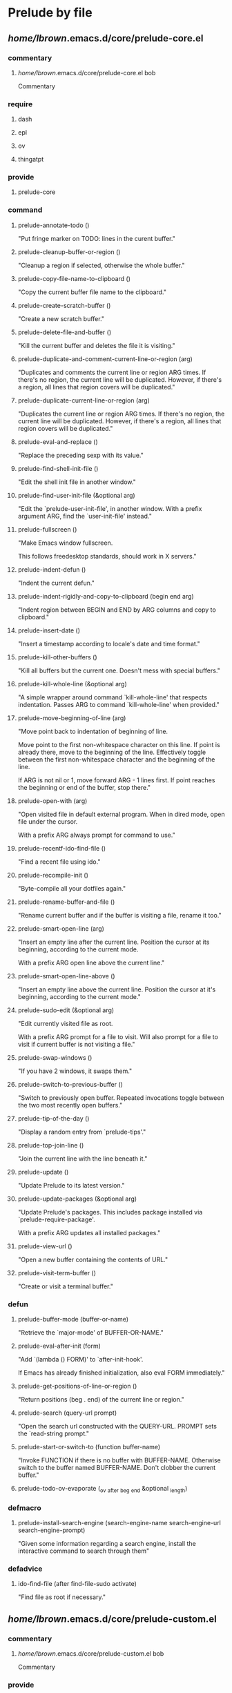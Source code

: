 * Prelude by file
** /home/lbrown/.emacs.d/core/prelude-core.el
*** commentary
**** /home/lbrown/.emacs.d/core/prelude-core.el bob
Commentary
*** require
**** dash 
**** epl 
**** ov 
**** thingatpt 
*** provide
**** prelude-core 
*** command
**** prelude-annotate-todo ()
  "Put fringe marker on TODO: lines in the curent buffer."
**** prelude-cleanup-buffer-or-region ()
  "Cleanup a region if selected, otherwise the whole buffer."
**** prelude-copy-file-name-to-clipboard ()
  "Copy the current buffer file name to the clipboard."
**** prelude-create-scratch-buffer ()
  "Create a new scratch buffer."
**** prelude-delete-file-and-buffer ()
  "Kill the current buffer and deletes the file it is visiting."
**** prelude-duplicate-and-comment-current-line-or-region (arg)
  "Duplicates and comments the current line or region ARG times.
If there's no region, the current line will be duplicated.  However, if
there's a region, all lines that region covers will be duplicated."
**** prelude-duplicate-current-line-or-region (arg)
  "Duplicates the current line or region ARG times.
If there's no region, the current line will be duplicated.  However, if
there's a region, all lines that region covers will be duplicated."
**** prelude-eval-and-replace ()
  "Replace the preceding sexp with its value."
**** prelude-find-shell-init-file ()
  "Edit the shell init file in another window."
**** prelude-find-user-init-file (&optional arg)
  "Edit the `prelude-user-init-file', in another window.
With a prefix argument ARG, find the `user-init-file' instead."
**** prelude-fullscreen ()
  "Make Emacs window fullscreen.

This follows freedesktop standards, should work in X servers."
**** prelude-indent-defun ()
  "Indent the current defun."
**** prelude-indent-rigidly-and-copy-to-clipboard (begin end arg)
  "Indent region between BEGIN and END by ARG columns and copy to clipboard."
**** prelude-insert-date ()
  "Insert a timestamp according to locale's date and time format."
**** prelude-kill-other-buffers ()
  "Kill all buffers but the current one.
Doesn't mess with special buffers."
**** prelude-kill-whole-line (&optional arg)
  "A simple wrapper around command `kill-whole-line' that respects indentation.
Passes ARG to command `kill-whole-line' when provided."
**** prelude-move-beginning-of-line (arg)
  "Move point back to indentation of beginning of line.

Move point to the first non-whitespace character on this line.
If point is already there, move to the beginning of the line.
Effectively toggle between the first non-whitespace character and
the beginning of the line.

If ARG is not nil or 1, move forward ARG - 1 lines first.  If
point reaches the beginning or end of the buffer, stop there."
**** prelude-open-with (arg)
  "Open visited file in default external program.
When in dired mode, open file under the cursor.

With a prefix ARG always prompt for command to use."
**** prelude-recentf-ido-find-file ()
  "Find a recent file using ido."
**** prelude-recompile-init ()
  "Byte-compile all your dotfiles again."
**** prelude-rename-buffer-and-file ()
  "Rename current buffer and if the buffer is visiting a file, rename it too."
**** prelude-smart-open-line (arg)
  "Insert an empty line after the current line.
Position the cursor at its beginning, according to the current mode.

With a prefix ARG open line above the current line."
**** prelude-smart-open-line-above ()
  "Insert an empty line above the current line.
Position the cursor at it's beginning, according to the current mode."
**** prelude-sudo-edit (&optional arg)
  "Edit currently visited file as root.

With a prefix ARG prompt for a file to visit.
Will also prompt for a file to visit if current
buffer is not visiting a file."
**** prelude-swap-windows ()
  "If you have 2 windows, it swaps them."
**** prelude-switch-to-previous-buffer ()
  "Switch to previously open buffer.
Repeated invocations toggle between the two most recently open buffers."
**** prelude-tip-of-the-day ()
  "Display a random entry from `prelude-tips'."
**** prelude-top-join-line ()
  "Join the current line with the line beneath it."
**** prelude-update ()
  "Update Prelude to its latest version."
**** prelude-update-packages (&optional arg)
  "Update Prelude's packages.
This includes package installed via `prelude-require-package'.

With a prefix ARG updates all installed packages."
**** prelude-view-url ()
  "Open a new buffer containing the contents of URL."
**** prelude-visit-term-buffer ()
  "Create or visit a terminal buffer."
*** defun
**** prelude-buffer-mode (buffer-or-name)
  "Retrieve the `major-mode' of BUFFER-OR-NAME."
**** prelude-eval-after-init (form)
  "Add `(lambda () FORM)' to `after-init-hook'.

    If Emacs has already finished initialization, also eval FORM immediately."
**** prelude-get-positions-of-line-or-region ()
  "Return positions (beg . end) of the current line
or region."
**** prelude-search (query-url prompt)
  "Open the search url constructed with the QUERY-URL.
PROMPT sets the `read-string prompt."
**** prelude-start-or-switch-to (function buffer-name)
  "Invoke FUNCTION if there is no buffer with BUFFER-NAME.
Otherwise switch to the buffer named BUFFER-NAME.  Don't clobber
the current buffer."
**** prelude-todo-ov-evaporate (_ov _after _beg _end &optional _length)
*** defmacro
**** prelude-install-search-engine (search-engine-name search-engine-url search-engine-prompt)
  "Given some information regarding a search engine, install the interactive command to search through them"
*** defadvice
**** ido-find-file (after find-file-sudo activate)
  "Find file as root if necessary."
** /home/lbrown/.emacs.d/core/prelude-custom.el
*** commentary
**** /home/lbrown/.emacs.d/core/prelude-custom.el bob
Commentary
*** provide
**** prelude-custom 
*** defgroup
**** prelude 
  "Emacs Prelude configuration."
*** defcustom
**** prelude-auto-save 
  "Non-nil values enable Prelude's auto save."
**** prelude-clean-whitespace-on-save 
  "Cleanup whitespace from file before it's saved.
Will only occur if `prelude-whitespace' is also enabled."
**** prelude-flyspell 
  "Non-nil values enable Prelude's flyspell support."
**** prelude-guru 
  "Non-nil values enable `guru-mode'."
**** prelude-user-init-file 
**** prelude-whitespace 
  "Non-nil values enable Prelude's whitespace visualization."
**** prelude-yank-indent-modes 
  "Modes in which to indent regions that are yanked (or yank-popped).
Only modes that don't derive from `prog-mode' should be listed here."
**** prelude-yank-indent-threshold 
  "Threshold (# chars) over which indentation does not automatically occur."
** /home/lbrown/.emacs.d/core/prelude-editor.el
*** commentary
**** /home/lbrown/.emacs.d/core/prelude-editor.el bob
Commentary
*** require
**** ansi-color 
**** anzu 
**** bookmark 
**** browse-kill-ring 
**** compile 
**** diminish 
**** dired-x 
**** ediff 
**** eshell 
**** expand-region 
**** flyspell 
**** midnight 
**** operate-on-number 
**** projectile 
**** re-builder 
**** recentf 
**** savehist 
**** saveplace 
**** smartparens-config 
**** tramp 
**** uniquify 
**** volatile-highlights 
**** whitespace 
**** windmove 
*** provide
**** prelude-editor 
*** command
**** prelude-colorize-compilation-buffer ()
  "Colorize a compilation mode buffer."
*** defun
**** prelude-auto-save-command ()
  "Save the current buffer if `prelude-auto-save' is not nil."
**** prelude-cleanup-maybe ()
  "Invoke `whitespace-cleanup' if `prelude-clean-whitespace-on-save' is not nil."
**** prelude-enable-flyspell ()
  "Enable command `flyspell-mode' if `prelude-flyspell' is not nil."
**** prelude-enable-whitespace ()
  "Enable `whitespace-mode' if `prelude-whitespace' is not nil."
**** prelude-recentf-exclude-p (file)
  "A predicate to decide whether to exclude FILE from recentf."
**** yank-advised-indent-function (beg end)
  "Do indentation, as long as the region isn't too large."
*** defmacro
**** advise-commands (advice-name commands class &rest body)
  "Apply advice named ADVICE-NAME to multiple COMMANDS.

The body of the advice is in BODY."
**** with-region-or-buffer (func)
  "When called with no active region, call FUNC on current buffer."
*** defadvice
**** exchange-point-and-mark (before deactivate-mark activate compile)
  "When called with no active region, do not activate mark."
**** set-buffer-major-mode (after set-major-mode activate compile)
  "Set buffer major mode according to `auto-mode-alist'."
*** defalias
**** ack 	ack-and-a-half
**** ack-find-file 	ack-and-a-half-find-file
**** ack-find-file-same 	ack-and-a-half-find-file-same
**** ack-same 	ack-and-a-half-same
*** set_key
**** anzu-query-replace 	"M-%"
**** anzu-query-replace-regexp 	"C-M-%"
**** browse-kill-ring 	"s-y"
** /home/lbrown/.emacs.d/core/prelude-global-keybindings.el
*** commentary
**** /home/lbrown/.emacs.d/core/prelude-global-keybindings.el bob
Commentary
*** provide
**** prelude-global-keybindings 
*** set_key
**** ace-jump-buffer 	"s->"
**** ace-jump-mode 	"s-."
**** align-regexp 	"C-x \\"
**** er/expand-region 	"C-="
**** eshell 	"C-x m"
**** hippie-expand 	"M-/"
**** ibuffer 	"C-x C-b"
**** magit-status 	"C-x g"
**** menu-bar-mode 	"<f12>"
**** prelude-fullscreen) 	"<f11>"
**** prelude-top-join-line 	"C-^"
**** proced) 	"C-x p"
**** shell 	"C-x M-m"
**** smex 	"C-x C-m"
**** text-scale-decrease 	"C--"
**** text-scale-increase 	"C-+"
**** zap-up-to-char 	"M-Z"
** /home/lbrown/.emacs.d/core/prelude-mode.el
*** commentary
**** /home/lbrown/.emacs.d/core/prelude-mode.el bob
Commentary
*** require
**** easymenu 
*** provide
**** prelude-mode 
*** defun
**** prelude-mode-add-menu ()
  "Add a menu entry for `prelude-mode' under Tools."
**** prelude-mode-remove-menu ()
  "Remove `prelude-mode' menu entry."
**** prelude-off ()
  "Turn off `prelude-mode'."
**** prelude-on ()
  "Turn on `prelude-mode'."
*** define_key
**** god-local-mode 	"s-g"
**** magit-blame-mode 	"s-m b"
**** magit-file-log 	"s-m f"
**** magit-log 	"s-m l"
**** magit-status 	"s-m m"
**** prelude-cleanup-buffer-or-region 	"C-c n"
**** prelude-delete-file-and-buffer 	"C-c D"
**** prelude-duckduckgo 	"C-c U"
**** prelude-duplicate-and-comment-current-line-or-region 	"C-c M-d"
**** prelude-duplicate-current-line-or-region 	"C-c d"
**** prelude-eval-and-replace 	"C-c e"
**** prelude-find-shell-init-file 	"C-c S"
**** prelude-find-user-init-file 	"C-c I"
**** prelude-github 	"C-c G"
**** prelude-google 	"C-c g"
**** prelude-indent-defun 	"C-M-z"
**** prelude-indent-rigidly-and-copy-to-clipboard 	"C-c TAB"
**** prelude-kill-other-buffers 	"C-c k"
**** prelude-kill-whole-line 	"s-k"
**** prelude-open-with 	"C-c o"
**** prelude-recentf-ido-find-file 	"s-r"
**** prelude-rename-buffer-and-file 	"C-c r"
**** prelude-smart-open-line 	"M-o"
**** prelude-smart-open-line-above 	"s-o"
**** prelude-swap-windows 	"C-c s"
**** prelude-top-join-line 	"s-j"
**** prelude-view-url 	"C-c u"
**** prelude-visit-term-buffer 	"C-c t"
**** prelude-youtube 	"C-c y"
**** projectile-command-map 	"s-p"
** /home/lbrown/.emacs.d/core/prelude-osx.el
*** commentary
**** /home/lbrown/.emacs.d/core/prelude-osx.el bob
Commentary
*** require
**** exec-path-from-shell 
*** provide
**** prelude-osx 
*** command
**** prelude-swap-meta-and-super ()
  "Swap the mapping of Meta and Super.
Very useful for people using their Mac with a
Windows external keyboard from time to time."
*** set_key
**** vkill 	"C-x p"
** /home/lbrown/.emacs.d/core/prelude-packages.el
*** commentary
**** /home/lbrown/.emacs.d/core/prelude-packages.el bob
Commentary
*** require
**** cl 
**** package 
*** provide
**** prelude-packages 
*** command
**** prelude-list-foreign-packages ()
  "Browse third-party packages not bundled with Prelude.

Behaves similarly to `package-list-packages', but shows only the packages that
are installed and are not in `prelude-packages'.  Useful for
removing unwanted packages."
*** defun
**** prelude-install-packages ()
  "Install all packages listed in `prelude-packages'."
**** prelude-packages-installed-p ()
  "Check if all packages in `prelude-packages' are installed."
**** prelude-require-package (package)
  "Install PACKAGE unless already installed."
**** prelude-require-packages (packages)
  "Ensure PACKAGES are installed.
Missing packages are installed automatically."
*** defmacro
**** prelude-auto-install (extension package mode)
  "When file with EXTENSION is opened triggers auto-install of PACKAGE.
PACKAGE is installed only if not already present.  The file is opened in MODE."
** /home/lbrown/.emacs.d/core/prelude-ui.el
*** commentary
**** /home/lbrown/.emacs.d/core/prelude-ui.el bob
Commentary
*** provide
**** prelude-ui 
** /home/lbrown/.emacs.d/modules/prelude-c.el
*** commentary
**** /home/lbrown/.emacs.d/modules/prelude-c.el bob
Commentary
*** require
**** prelude-programming 
*** provide
**** prelude-c 
*** defun
**** prelude-c-mode-common-defaults ()
**** prelude-makefile-mode-defaults ()
** /home/lbrown/.emacs.d/modules/prelude-clojure.el
*** commentary
**** /home/lbrown/.emacs.d/modules/prelude-clojure.el bob
Commentary
*** require
**** prelude-lisp 
*** provide
**** prelude-clojure 
** /home/lbrown/.emacs.d/modules/prelude-coffee.el
*** commentary
**** /home/lbrown/.emacs.d/modules/prelude-coffee.el bob
Commentary
*** require
**** prelude-programming 
*** provide
**** prelude-coffee 
** /home/lbrown/.emacs.d/modules/prelude-common-lisp.el
*** commentary
**** /home/lbrown/.emacs.d/modules/prelude-common-lisp.el bob
Commentary
*** require
**** prelude-lisp 
*** provide
**** prelude-common-lisp 
** /home/lbrown/.emacs.d/modules/prelude-company.el
*** commentary
**** /home/lbrown/.emacs.d/modules/prelude-company.el bob
Commentary
*** require
**** company 
*** provide
**** prelude-company 
** /home/lbrown/.emacs.d/modules/prelude-css.el
*** commentary
**** /home/lbrown/.emacs.d/modules/prelude-css.el bob
Commentary
*** provide
**** prelude-css 
** /home/lbrown/.emacs.d/modules/prelude-emacs-lisp.el
*** commentary
**** /home/lbrown/.emacs.d/modules/prelude-emacs-lisp.el bob
Commentary
*** require
**** prelude-lisp 
*** provide
**** prelude-emacs-lisp 
*** command
**** prelude-visit-ielm ()
  "Switch to default `ielm' buffer.
Start `ielm' if it's not already running."
*** defun
**** prelude-conditional-emacs-lisp-checker ()
  "Don't check doc style in Emacs Lisp test files."
**** prelude-emacs-lisp-mode-defaults ()
  "Sensible defaults for `emacs-lisp-mode'."
**** prelude-ielm-mode-defaults ()
  "Sensible defaults for `ielm'."
**** prelude-recompile-elc-on-save ()
  "Recompile your elc when saving an elisp file."
** /home/lbrown/.emacs.d/modules/prelude-erc.el
*** commentary
**** /home/lbrown/.emacs.d/modules/prelude-erc.el bob
Commentary
*** require
**** erc 
**** erc-autoaway 
**** erc-log 
**** erc-notify 
**** erc-spelling 
*** provide
**** prelude-erc 
*** command
**** start-irc ()
  "Connect to IRC."
**** stop-irc ()
  "Disconnects from all irc servers"
*** defun
**** call-libnotify (matched-type nick msg)
**** erc-notify-allowed-p (nick &optional delay)
  "Return non-nil if a notification should be made for NICK.
If DELAY is specified, it will be the minimum time in seconds
that can occur between two notifications.  The default is
`erc-notify-timeout'."
**** erc-notify-on-private-msg (proc parsed)
**** filter-server-buffers ()
** /home/lbrown/.emacs.d/modules/prelude-erlang.el
*** commentary
**** /home/lbrown/.emacs.d/modules/prelude-erlang.el bob
Commentary
*** require
**** erlang-start nil t 
**** prelude-programming 
**** projectile 
**** wrangler)) 
*** provide
**** prelude-erlang 
*** defcustom
**** wrangler-path 
  "The location of wrangler elisp directory."
** /home/lbrown/.emacs.d/modules/prelude-evil.el
*** commentary
**** /home/lbrown/.emacs.d/modules/prelude-evil.el bob
Commentary
*** require
**** evil-visualstar 
*** provide
**** prelude-evil 
*** command
**** prelude-evil-scroll-down-other-window ()
**** prelude-evil-scroll-up-other-window ()
**** prelude-yank-to-end-of-line ()
  "Yank to end of line."
*** defun
**** prelude-evil-key-bindings-for-org ()
** /home/lbrown/.emacs.d/modules/prelude-go.el
*** commentary
**** /home/lbrown/.emacs.d/modules/prelude-go.el bob
Commentary
*** require
**** go-projectile 
**** prelude-programming 
*** provide
**** prelude-go 
*** define_key
**** go-run 	"C-c b"
**** go-test-current-file 	"C-c m"
**** go-test-current-project 	"C-c a"
**** go-test-current-test 	"C-c ."
**** godoc-at-point) 	"C-h f"
** /home/lbrown/.emacs.d/modules/prelude-haskell.el
*** commentary
**** /home/lbrown/.emacs.d/modules/prelude-haskell.el bob
Commentary
*** require
**** prelude-programming 
*** provide
**** prelude-haskell 
** /home/lbrown/.emacs.d/modules/prelude-helm.el
*** commentary
**** /home/lbrown/.emacs.d/modules/prelude-helm.el bob
Commentary
*** require
**** helm-misc 
**** helm-projectile 
*** provide
**** prelude-helm 
*** command
**** helm-prelude ()
  "Preconfigured `helm'."
** /home/lbrown/.emacs.d/modules/prelude-ido.el
*** commentary
**** /home/lbrown/.emacs.d/modules/prelude-ido.el bob
Commentary
*** require
**** flx-ido 
**** ido 
**** ido-ubiquitous 
**** smex 
*** provide
**** prelude-ido 
*** set_key
**** smex 	"M-x"
**** smex-major-mode-commands 	"M-X"
** /home/lbrown/.emacs.d/modules/prelude-js.el
*** commentary
**** /home/lbrown/.emacs.d/modules/prelude-js.el bob
Commentary
*** require
**** prelude-programming 
*** provide
**** prelude-js 
** /home/lbrown/.emacs.d/modules/prelude-key-chord.el
*** commentary
**** /home/lbrown/.emacs.d/modules/prelude-key-chord.el bob
Commentary
*** require
**** key-chord 
*** provide
**** prelude-key-chord 
*** key_chord
**** ace-jump-char-mode 	"jk"
**** ace-jump-line-mode 	"jl"
**** ace-jump-word-mode 	"jj"
**** browse-kill-ring 	"yy"
**** execute-extended-command 	"xx"
**** prelude-switch-to-previous-buffer 	"JJ"
**** undo-tree-visualize 	"uu"
** /home/lbrown/.emacs.d/modules/prelude-latex.el
*** commentary
**** /home/lbrown/.emacs.d/modules/prelude-latex.el bob
Commentary
*** require
**** cl 
**** smartparens-latex 
*** provide
**** prelude-latex 
*** defcustom
**** prelude-latex-fast-math-entry 
  "Method used for fast math symbol entry in LaTeX."
*** defun
**** prelude-latex-mode-defaults ()
  "Default Prelude hook for `LaTeX-mode'."
** /home/lbrown/.emacs.d/modules/prelude-lisp.el
*** commentary
**** /home/lbrown/.emacs.d/modules/prelude-lisp.el bob
Commentary
*** require
**** prelude-programming 
*** provide
**** prelude-lisp 
*** defun
**** prelude-interactive-lisp-coding-defaults ()
**** prelude-lisp-coding-defaults ()
** /home/lbrown/.emacs.d/modules/prelude-mediawiki.el
*** commentary
**** /home/lbrown/.emacs.d/modules/prelude-mediawiki.el bob
Commentary
*** provide
**** prelude-mediawiki 
** /home/lbrown/.emacs.d/modules/prelude-ocaml.el
*** commentary
**** /home/lbrown/.emacs.d/modules/prelude-ocaml.el bob
Commentary
*** require
**** merlin 
**** tuareg 
**** utop 
*** provide
**** prelude-ocaml 
** /home/lbrown/.emacs.d/modules/prelude-org.el
*** commentary
**** /home/lbrown/.emacs.d/modules/prelude-org.el bob
Commentary
*** provide
**** prelude-org 
*** defun
**** prelude-org-mode-defaults ()
** /home/lbrown/.emacs.d/modules/prelude-perl.el
*** commentary
**** /home/lbrown/.emacs.d/modules/prelude-perl.el bob
Commentary
*** require
**** prelude-programming 
*** provide
**** prelude-perl 
*** defun
**** prelude-cperl-mode-defaults ()
*** defalias
**** perl-mode 	cperl-mode
** /home/lbrown/.emacs.d/modules/prelude-programming.el
*** commentary
**** /home/lbrown/.emacs.d/modules/prelude-programming.el bob
Commentary
*** require
**** imenu nil t) 
**** which-func 
*** provide
**** prelude-programming 
*** command
**** prelude-ido-goto-symbol (&optional symbol-list)
  "Refresh imenu and jump to a place in the buffer using Ido."
*** defun
**** prelude-font-lock-comment-annotations ()
  "Highlight a bunch of well known comment annotations.

This functions should be added to the hooks of major modes for programming."
**** prelude-local-comment-auto-fill ()
**** prelude-prog-mode-defaults ()
  "Default coding hook, useful with any programming language."
** /home/lbrown/.emacs.d/modules/prelude-python.el
*** commentary
**** /home/lbrown/.emacs.d/modules/prelude-python.el bob
Commentary
*** require
**** prelude-programming 
*** provide
**** prelude-python 
*** defun
**** prelude-python--detect-encoding ()
**** prelude-python--encoding-comment-required-p ()
**** prelude-python--insert-coding-comment (encoding)
**** prelude-python-mode-defaults ()
  "Defaults for Python programming."
**** prelude-python-mode-set-encoding ()
  "Insert a magic comment header with the proper encoding if necessary."
** /home/lbrown/.emacs.d/modules/prelude-ruby.el
*** commentary
**** /home/lbrown/.emacs.d/modules/prelude-ruby.el bob
Commentary
*** require
**** prelude-programming 
*** provide
**** prelude-ruby 
** /home/lbrown/.emacs.d/modules/prelude-scala.el
*** commentary
**** /home/lbrown/.emacs.d/modules/prelude-scala.el bob
Commentary
*** require
**** prelude-programming 
*** provide
**** prelude-scala 
*** defun
**** prelude-scala-mode-defaults ()
** /home/lbrown/.emacs.d/modules/prelude-scheme.el
*** commentary
**** /home/lbrown/.emacs.d/modules/prelude-scheme.el bob
Commentary
*** require
**** geiser 
**** prelude-lisp 
*** provide
**** prelude-scheme 
** /home/lbrown/.emacs.d/modules/prelude-scss.el
*** commentary
**** /home/lbrown/.emacs.d/modules/prelude-scss.el bob
Commentary
*** require
**** prelude-css 
*** provide
**** prelude-scss 
*** defun
**** prelude-scss-mode-defaults ()
** /home/lbrown/.emacs.d/modules/prelude-shell.el
*** commentary
**** /home/lbrown/.emacs.d/modules/prelude-shell.el bob
Commentary
*** require
**** sh-script 
*** provide
**** prelude-shell 
** /home/lbrown/.emacs.d/modules/prelude-web.el
*** commentary
**** /home/lbrown/.emacs.d/modules/prelude-web.el bob
Commentary
*** require
**** web-mode 
*** provide
**** prelude-web 
** /home/lbrown/.emacs.d/modules/prelude-xml.el
*** commentary
**** /home/lbrown/.emacs.d/modules/prelude-xml.el bob
Commentary
*** require
**** nxml-mode 
*** provide
**** prelude-xml 
** /home/lbrown/.emacs.d/personal/custom.el
** /home/lbrown/.emacs.d/personal/myloads.el
*** require
**** desktop 
**** dired+ 
**** dired-details+ 
**** dired-toggle 
**** linum 
**** nav 
**** page-break-lines 
**** persp-projectile 
**** perspective 
*** set_key
**** dired-toggle 	"<f5>"
* Prelude by type
** commentary
*** /home/lbrown/.emacs.d/core/prelude-core.el bob
Commentary
*** /home/lbrown/.emacs.d/core/prelude-custom.el bob
Commentary
*** /home/lbrown/.emacs.d/core/prelude-editor.el bob
Commentary
*** /home/lbrown/.emacs.d/core/prelude-global-keybindings.el bob
Commentary
*** /home/lbrown/.emacs.d/core/prelude-mode.el bob
Commentary
*** /home/lbrown/.emacs.d/core/prelude-osx.el bob
Commentary
*** /home/lbrown/.emacs.d/core/prelude-packages.el bob
Commentary
*** /home/lbrown/.emacs.d/core/prelude-ui.el bob
Commentary
*** /home/lbrown/.emacs.d/modules/prelude-c.el bob
Commentary
*** /home/lbrown/.emacs.d/modules/prelude-clojure.el bob
Commentary
*** /home/lbrown/.emacs.d/modules/prelude-coffee.el bob
Commentary
*** /home/lbrown/.emacs.d/modules/prelude-common-lisp.el bob
Commentary
*** /home/lbrown/.emacs.d/modules/prelude-company.el bob
Commentary
*** /home/lbrown/.emacs.d/modules/prelude-css.el bob
Commentary
*** /home/lbrown/.emacs.d/modules/prelude-emacs-lisp.el bob
Commentary
*** /home/lbrown/.emacs.d/modules/prelude-erc.el bob
Commentary
*** /home/lbrown/.emacs.d/modules/prelude-erlang.el bob
Commentary
*** /home/lbrown/.emacs.d/modules/prelude-evil.el bob
Commentary
*** /home/lbrown/.emacs.d/modules/prelude-go.el bob
Commentary
*** /home/lbrown/.emacs.d/modules/prelude-haskell.el bob
Commentary
*** /home/lbrown/.emacs.d/modules/prelude-helm.el bob
Commentary
*** /home/lbrown/.emacs.d/modules/prelude-ido.el bob
Commentary
*** /home/lbrown/.emacs.d/modules/prelude-js.el bob
Commentary
*** /home/lbrown/.emacs.d/modules/prelude-key-chord.el bob
Commentary
*** /home/lbrown/.emacs.d/modules/prelude-latex.el bob
Commentary
*** /home/lbrown/.emacs.d/modules/prelude-lisp.el bob
Commentary
*** /home/lbrown/.emacs.d/modules/prelude-mediawiki.el bob
Commentary
*** /home/lbrown/.emacs.d/modules/prelude-ocaml.el bob
Commentary
*** /home/lbrown/.emacs.d/modules/prelude-org.el bob
Commentary
*** /home/lbrown/.emacs.d/modules/prelude-perl.el bob
Commentary
*** /home/lbrown/.emacs.d/modules/prelude-programming.el bob
Commentary
*** /home/lbrown/.emacs.d/modules/prelude-python.el bob
Commentary
*** /home/lbrown/.emacs.d/modules/prelude-ruby.el bob
Commentary
*** /home/lbrown/.emacs.d/modules/prelude-scala.el bob
Commentary
*** /home/lbrown/.emacs.d/modules/prelude-scheme.el bob
Commentary
*** /home/lbrown/.emacs.d/modules/prelude-scss.el bob
Commentary
*** /home/lbrown/.emacs.d/modules/prelude-shell.el bob
Commentary
*** /home/lbrown/.emacs.d/modules/prelude-web.el bob
Commentary
*** /home/lbrown/.emacs.d/modules/prelude-xml.el bob
Commentary
** require
*** ansi-color 
*** anzu 
*** bookmark 
*** browse-kill-ring 
*** cl 
*** company 
*** compile 
*** dash 
*** desktop 
*** diminish 
*** dired+ 
*** dired-details+ 
*** dired-toggle 
*** dired-x 
*** easymenu 
*** ediff 
*** epl 
*** erc 
*** erc-autoaway 
*** erc-log 
*** erc-notify 
*** erc-spelling 
*** erlang-start nil t 
*** eshell 
*** evil-visualstar 
*** exec-path-from-shell 
*** expand-region 
*** flx-ido 
*** flyspell 
*** geiser 
*** go-projectile 
*** helm-misc 
*** helm-projectile 
*** ido 
*** ido-ubiquitous 
*** imenu nil t) 
*** key-chord 
*** linum 
*** merlin 
*** midnight 
*** nav 
*** nxml-mode 
*** operate-on-number 
*** ov 
*** package 
*** page-break-lines 
*** persp-projectile 
*** perspective 
*** prelude-css 
*** prelude-lisp 
*** prelude-programming 
*** projectile 
*** re-builder 
*** recentf 
*** savehist 
*** saveplace 
*** sh-script 
*** smartparens-config 
*** smartparens-latex 
*** smex 
*** thingatpt 
*** tramp 
*** tuareg 
*** uniquify 
*** utop 
*** volatile-highlights 
*** web-mode 
*** which-func 
*** whitespace 
*** windmove 
*** wrangler)) 
** provide
*** prelude-c 
*** prelude-clojure 
*** prelude-coffee 
*** prelude-common-lisp 
*** prelude-company 
*** prelude-core 
*** prelude-css 
*** prelude-custom 
*** prelude-editor 
*** prelude-emacs-lisp 
*** prelude-erc 
*** prelude-erlang 
*** prelude-evil 
*** prelude-global-keybindings 
*** prelude-go 
*** prelude-haskell 
*** prelude-helm 
*** prelude-ido 
*** prelude-js 
*** prelude-key-chord 
*** prelude-latex 
*** prelude-lisp 
*** prelude-mediawiki 
*** prelude-mode 
*** prelude-ocaml 
*** prelude-org 
*** prelude-osx 
*** prelude-packages 
*** prelude-perl 
*** prelude-programming 
*** prelude-python 
*** prelude-ruby 
*** prelude-scala 
*** prelude-scheme 
*** prelude-scss 
*** prelude-shell 
*** prelude-ui 
*** prelude-web 
*** prelude-xml 
** defgroup
*** prelude 
  "Emacs Prelude configuration."
** defcustom
*** prelude-auto-save 
  "Non-nil values enable Prelude's auto save."
*** prelude-clean-whitespace-on-save 
  "Cleanup whitespace from file before it's saved.
Will only occur if `prelude-whitespace' is also enabled."
*** prelude-flyspell 
  "Non-nil values enable Prelude's flyspell support."
*** prelude-guru 
  "Non-nil values enable `guru-mode'."
*** prelude-latex-fast-math-entry 
  "Method used for fast math symbol entry in LaTeX."
*** prelude-user-init-file 
*** prelude-whitespace 
  "Non-nil values enable Prelude's whitespace visualization."
*** prelude-yank-indent-modes 
  "Modes in which to indent regions that are yanked (or yank-popped).
Only modes that don't derive from `prog-mode' should be listed here."
*** prelude-yank-indent-threshold 
  "Threshold (# chars) over which indentation does not automatically occur."
*** wrangler-path 
  "The location of wrangler elisp directory."
** command
*** helm-prelude ()
  "Preconfigured `helm'."
*** prelude-annotate-todo ()
  "Put fringe marker on TODO: lines in the curent buffer."
*** prelude-cleanup-buffer-or-region ()
  "Cleanup a region if selected, otherwise the whole buffer."
*** prelude-colorize-compilation-buffer ()
  "Colorize a compilation mode buffer."
*** prelude-copy-file-name-to-clipboard ()
  "Copy the current buffer file name to the clipboard."
*** prelude-create-scratch-buffer ()
  "Create a new scratch buffer."
*** prelude-delete-file-and-buffer ()
  "Kill the current buffer and deletes the file it is visiting."
*** prelude-duplicate-and-comment-current-line-or-region (arg)
  "Duplicates and comments the current line or region ARG times.
If there's no region, the current line will be duplicated.  However, if
there's a region, all lines that region covers will be duplicated."
*** prelude-duplicate-current-line-or-region (arg)
  "Duplicates the current line or region ARG times.
If there's no region, the current line will be duplicated.  However, if
there's a region, all lines that region covers will be duplicated."
*** prelude-eval-and-replace ()
  "Replace the preceding sexp with its value."
*** prelude-evil-scroll-down-other-window ()
*** prelude-evil-scroll-up-other-window ()
*** prelude-find-shell-init-file ()
  "Edit the shell init file in another window."
*** prelude-find-user-init-file (&optional arg)
  "Edit the `prelude-user-init-file', in another window.
With a prefix argument ARG, find the `user-init-file' instead."
*** prelude-fullscreen ()
  "Make Emacs window fullscreen.

This follows freedesktop standards, should work in X servers."
*** prelude-ido-goto-symbol (&optional symbol-list)
  "Refresh imenu and jump to a place in the buffer using Ido."
*** prelude-indent-defun ()
  "Indent the current defun."
*** prelude-indent-rigidly-and-copy-to-clipboard (begin end arg)
  "Indent region between BEGIN and END by ARG columns and copy to clipboard."
*** prelude-insert-date ()
  "Insert a timestamp according to locale's date and time format."
*** prelude-kill-other-buffers ()
  "Kill all buffers but the current one.
Doesn't mess with special buffers."
*** prelude-kill-whole-line (&optional arg)
  "A simple wrapper around command `kill-whole-line' that respects indentation.
Passes ARG to command `kill-whole-line' when provided."
*** prelude-list-foreign-packages ()
  "Browse third-party packages not bundled with Prelude.

Behaves similarly to `package-list-packages', but shows only the packages that
are installed and are not in `prelude-packages'.  Useful for
removing unwanted packages."
*** prelude-move-beginning-of-line (arg)
  "Move point back to indentation of beginning of line.

Move point to the first non-whitespace character on this line.
If point is already there, move to the beginning of the line.
Effectively toggle between the first non-whitespace character and
the beginning of the line.

If ARG is not nil or 1, move forward ARG - 1 lines first.  If
point reaches the beginning or end of the buffer, stop there."
*** prelude-open-with (arg)
  "Open visited file in default external program.
When in dired mode, open file under the cursor.

With a prefix ARG always prompt for command to use."
*** prelude-recentf-ido-find-file ()
  "Find a recent file using ido."
*** prelude-recompile-init ()
  "Byte-compile all your dotfiles again."
*** prelude-rename-buffer-and-file ()
  "Rename current buffer and if the buffer is visiting a file, rename it too."
*** prelude-smart-open-line (arg)
  "Insert an empty line after the current line.
Position the cursor at its beginning, according to the current mode.

With a prefix ARG open line above the current line."
*** prelude-smart-open-line-above ()
  "Insert an empty line above the current line.
Position the cursor at it's beginning, according to the current mode."
*** prelude-sudo-edit (&optional arg)
  "Edit currently visited file as root.

With a prefix ARG prompt for a file to visit.
Will also prompt for a file to visit if current
buffer is not visiting a file."
*** prelude-swap-meta-and-super ()
  "Swap the mapping of Meta and Super.
Very useful for people using their Mac with a
Windows external keyboard from time to time."
*** prelude-swap-windows ()
  "If you have 2 windows, it swaps them."
*** prelude-switch-to-previous-buffer ()
  "Switch to previously open buffer.
Repeated invocations toggle between the two most recently open buffers."
*** prelude-tip-of-the-day ()
  "Display a random entry from `prelude-tips'."
*** prelude-top-join-line ()
  "Join the current line with the line beneath it."
*** prelude-update ()
  "Update Prelude to its latest version."
*** prelude-update-packages (&optional arg)
  "Update Prelude's packages.
This includes package installed via `prelude-require-package'.

With a prefix ARG updates all installed packages."
*** prelude-view-url ()
  "Open a new buffer containing the contents of URL."
*** prelude-visit-ielm ()
  "Switch to default `ielm' buffer.
Start `ielm' if it's not already running."
*** prelude-visit-term-buffer ()
  "Create or visit a terminal buffer."
*** prelude-yank-to-end-of-line ()
  "Yank to end of line."
*** start-irc ()
  "Connect to IRC."
*** stop-irc ()
  "Disconnects from all irc servers"
** defun
*** call-libnotify (matched-type nick msg)
*** erc-notify-allowed-p (nick &optional delay)
  "Return non-nil if a notification should be made for NICK.
If DELAY is specified, it will be the minimum time in seconds
that can occur between two notifications.  The default is
`erc-notify-timeout'."
*** erc-notify-on-private-msg (proc parsed)
*** filter-server-buffers ()
*** prelude-auto-save-command ()
  "Save the current buffer if `prelude-auto-save' is not nil."
*** prelude-buffer-mode (buffer-or-name)
  "Retrieve the `major-mode' of BUFFER-OR-NAME."
*** prelude-c-mode-common-defaults ()
*** prelude-cleanup-maybe ()
  "Invoke `whitespace-cleanup' if `prelude-clean-whitespace-on-save' is not nil."
*** prelude-conditional-emacs-lisp-checker ()
  "Don't check doc style in Emacs Lisp test files."
*** prelude-cperl-mode-defaults ()
*** prelude-emacs-lisp-mode-defaults ()
  "Sensible defaults for `emacs-lisp-mode'."
*** prelude-enable-flyspell ()
  "Enable command `flyspell-mode' if `prelude-flyspell' is not nil."
*** prelude-enable-whitespace ()
  "Enable `whitespace-mode' if `prelude-whitespace' is not nil."
*** prelude-eval-after-init (form)
  "Add `(lambda () FORM)' to `after-init-hook'.

    If Emacs has already finished initialization, also eval FORM immediately."
*** prelude-evil-key-bindings-for-org ()
*** prelude-font-lock-comment-annotations ()
  "Highlight a bunch of well known comment annotations.

This functions should be added to the hooks of major modes for programming."
*** prelude-get-positions-of-line-or-region ()
  "Return positions (beg . end) of the current line
or region."
*** prelude-ielm-mode-defaults ()
  "Sensible defaults for `ielm'."
*** prelude-install-packages ()
  "Install all packages listed in `prelude-packages'."
*** prelude-interactive-lisp-coding-defaults ()
*** prelude-latex-mode-defaults ()
  "Default Prelude hook for `LaTeX-mode'."
*** prelude-lisp-coding-defaults ()
*** prelude-local-comment-auto-fill ()
*** prelude-makefile-mode-defaults ()
*** prelude-mode-add-menu ()
  "Add a menu entry for `prelude-mode' under Tools."
*** prelude-mode-remove-menu ()
  "Remove `prelude-mode' menu entry."
*** prelude-off ()
  "Turn off `prelude-mode'."
*** prelude-on ()
  "Turn on `prelude-mode'."
*** prelude-org-mode-defaults ()
*** prelude-packages-installed-p ()
  "Check if all packages in `prelude-packages' are installed."
*** prelude-prog-mode-defaults ()
  "Default coding hook, useful with any programming language."
*** prelude-python--detect-encoding ()
*** prelude-python--encoding-comment-required-p ()
*** prelude-python--insert-coding-comment (encoding)
*** prelude-python-mode-defaults ()
  "Defaults for Python programming."
*** prelude-python-mode-set-encoding ()
  "Insert a magic comment header with the proper encoding if necessary."
*** prelude-recentf-exclude-p (file)
  "A predicate to decide whether to exclude FILE from recentf."
*** prelude-recompile-elc-on-save ()
  "Recompile your elc when saving an elisp file."
*** prelude-require-package (package)
  "Install PACKAGE unless already installed."
*** prelude-require-packages (packages)
  "Ensure PACKAGES are installed.
Missing packages are installed automatically."
*** prelude-scala-mode-defaults ()
*** prelude-scss-mode-defaults ()
*** prelude-search (query-url prompt)
  "Open the search url constructed with the QUERY-URL.
PROMPT sets the `read-string prompt."
*** prelude-start-or-switch-to (function buffer-name)
  "Invoke FUNCTION if there is no buffer with BUFFER-NAME.
Otherwise switch to the buffer named BUFFER-NAME.  Don't clobber
the current buffer."
*** prelude-todo-ov-evaporate (_ov _after _beg _end &optional _length)
*** yank-advised-indent-function (beg end)
  "Do indentation, as long as the region isn't too large."
** defmacro
*** advise-commands (advice-name commands class &rest body)
  "Apply advice named ADVICE-NAME to multiple COMMANDS.

The body of the advice is in BODY."
*** prelude-auto-install (extension package mode)
  "When file with EXTENSION is opened triggers auto-install of PACKAGE.
PACKAGE is installed only if not already present.  The file is opened in MODE."
*** prelude-install-search-engine (search-engine-name search-engine-url search-engine-prompt)
  "Given some information regarding a search engine, install the interactive command to search through them"
*** with-region-or-buffer (func)
  "When called with no active region, call FUNC on current buffer."
** defadvice
*** exchange-point-and-mark (before deactivate-mark activate compile)
  "When called with no active region, do not activate mark."
*** ido-find-file (after find-file-sudo activate)
  "Find file as root if necessary."
*** set-buffer-major-mode (after set-major-mode activate compile)
  "Set buffer major mode according to `auto-mode-alist'."
** defalias
*** ack 	ack-and-a-half
*** ack-find-file 	ack-and-a-half-find-file
*** ack-find-file-same 	ack-and-a-half-find-file-same
*** ack-same 	ack-and-a-half-same
*** perl-mode 	cperl-mode
** define_key
*** go-run 	"C-c b"
*** go-test-current-file 	"C-c m"
*** go-test-current-project 	"C-c a"
*** go-test-current-test 	"C-c ."
*** god-local-mode 	"s-g"
*** godoc-at-point) 	"C-h f"
*** magit-blame-mode 	"s-m b"
*** magit-file-log 	"s-m f"
*** magit-log 	"s-m l"
*** magit-status 	"s-m m"
*** prelude-cleanup-buffer-or-region 	"C-c n"
*** prelude-delete-file-and-buffer 	"C-c D"
*** prelude-duckduckgo 	"C-c U"
*** prelude-duplicate-and-comment-current-line-or-region 	"C-c M-d"
*** prelude-duplicate-current-line-or-region 	"C-c d"
*** prelude-eval-and-replace 	"C-c e"
*** prelude-find-shell-init-file 	"C-c S"
*** prelude-find-user-init-file 	"C-c I"
*** prelude-github 	"C-c G"
*** prelude-google 	"C-c g"
*** prelude-indent-defun 	"C-M-z"
*** prelude-indent-rigidly-and-copy-to-clipboard 	"C-c TAB"
*** prelude-kill-other-buffers 	"C-c k"
*** prelude-kill-whole-line 	"s-k"
*** prelude-open-with 	"C-c o"
*** prelude-recentf-ido-find-file 	"s-r"
*** prelude-rename-buffer-and-file 	"C-c r"
*** prelude-smart-open-line 	"M-o"
*** prelude-smart-open-line-above 	"s-o"
*** prelude-swap-windows 	"C-c s"
*** prelude-top-join-line 	"s-j"
*** prelude-view-url 	"C-c u"
*** prelude-visit-term-buffer 	"C-c t"
*** prelude-youtube 	"C-c y"
*** projectile-command-map 	"s-p"
** set_key
*** ace-jump-buffer 	"s->"
*** ace-jump-mode 	"s-."
*** align-regexp 	"C-x \\"
*** anzu-query-replace 	"M-%"
*** anzu-query-replace-regexp 	"C-M-%"
*** browse-kill-ring 	"s-y"
*** dired-toggle 	"<f5>"
*** er/expand-region 	"C-="
*** eshell 	"C-x m"
*** hippie-expand 	"M-/"
*** ibuffer 	"C-x C-b"
*** magit-status 	"C-x g"
*** menu-bar-mode 	"<f12>"
*** prelude-fullscreen) 	"<f11>"
*** prelude-top-join-line 	"C-^"
*** proced) 	"C-x p"
*** shell 	"C-x M-m"
*** smex 	"M-x"
*** smex-major-mode-commands 	"M-X"
*** text-scale-decrease 	"C--"
*** text-scale-increase 	"C-+"
*** vkill 	"C-x p"
*** zap-up-to-char 	"M-Z"
** key_chord
*** ace-jump-char-mode 	"jk"
*** ace-jump-line-mode 	"jl"
*** ace-jump-word-mode 	"jj"
*** browse-kill-ring 	"yy"
*** execute-extended-command 	"xx"
*** prelude-switch-to-previous-buffer 	"JJ"
*** undo-tree-visualize 	"uu"
* Prelude by keybindings
** "<f11>" 	prelude-fullscreen)
** "<f12>" 	menu-bar-mode
** "<f5>" 	dired-toggle
** "C-+" 	text-scale-increase
** "C--" 	text-scale-decrease
** "C-=" 	er/expand-region
** "C-M-%" 	anzu-query-replace-regexp
** "C-M-z" 	prelude-indent-defun
** "C-^" 	prelude-top-join-line
** "C-c ." 	go-test-current-test
** "C-c D" 	prelude-delete-file-and-buffer
** "C-c G" 	prelude-github
** "C-c I" 	prelude-find-user-init-file
** "C-c J" 	ace-jump-buffer
** "C-c M-d" 	prelude-duplicate-and-comment-current-line-or-region
** "C-c S" 	prelude-find-shell-init-file
** "C-c TAB" 	prelude-indent-rigidly-and-copy-to-clipboard
** "C-c U" 	prelude-duckduckgo
** "C-c a" 	go-test-current-project
** "C-c b" 	go-run
** "C-c d" 	prelude-duplicate-current-line-or-region
** "C-c e" 	prelude-eval-and-replace
** "C-c g" 	prelude-google
** "C-c j" 	ace-jump-mode
** "C-c k" 	prelude-kill-other-buffers
** "C-c m" 	go-test-current-file
** "C-c n" 	prelude-cleanup-buffer-or-region
** "C-c o" 	prelude-open-with
** "C-c r" 	prelude-rename-buffer-and-file
** "C-c s" 	prelude-swap-windows
** "C-c t" 	prelude-visit-term-buffer
** "C-c u" 	prelude-view-url
** "C-c y" 	prelude-youtube
** "C-h f" 	godoc-at-point)
** "C-x C-b" 	ibuffer
** "C-x C-m" 	smex
** "C-x M-m" 	shell
** "C-x \\" 	align-regexp
** "C-x g" 	magit-status
** "C-x m" 	eshell
** "C-x p" 	proced)
** "C-x p"55 	vkill
** "JJ" 	prelude-switch-to-previous-buffer
** "M-%" 	anzu-query-replace
** "M-/" 	hippie-expand
** "M-X" 	smex-major-mode-commands
** "M-Z" 	zap-up-to-char
** "M-o" 	prelude-smart-open-line
** "M-x" 	smex
** "jj" 	ace-jump-word-mode
** "jk" 	ace-jump-char-mode
** "jl" 	ace-jump-line-mode
** "s-." 	ace-jump-mode
** "s->" 	ace-jump-buffer
** "s-g" 	god-local-mode
** "s-j" 	prelude-top-join-line
** "s-k" 	prelude-kill-whole-line
** "s-m b" 	magit-blame-mode
** "s-m f" 	magit-file-log
** "s-m l" 	magit-log
** "s-m m" 	magit-status
** "s-o" 	prelude-smart-open-line-above
** "s-p" 	projectile-command-map
** "s-r" 	prelude-recentf-ido-find-file
** "s-y" 	browse-kill-ring
** "uu" 	undo-tree-visualize
** "xx" 	execute-extended-command
** "yy" 	browse-kill-ring
